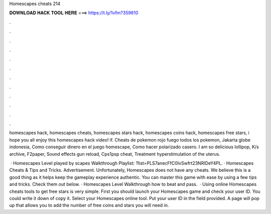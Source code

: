 Homescapes cheats 214



𝐃𝐎𝐖𝐍𝐋𝐎𝐀𝐃 𝐇𝐀𝐂𝐊 𝐓𝐎𝐎𝐋 𝐇𝐄𝐑𝐄 ===> https://t.ly/1vfm?359610



.



.



.



.



.



.



.



.



.



.



.



.

homescapes hack, homescapes cheats, homescapes stars hack, homescapes coins hack, homescapes free stars, i hope you all enjoy this homescapes hack video! if. Cheats de pokemon rojo fuego todos los pokemon, Jakarta globe indonesia, Como conseguir dinero en el juego homescape, Como hacer polarizado casero. I am so delicious lollipop, K/s archive, F2paper, Sound effects gun reload, Cps1psp cheat, Treatment hyperstimulation of the uterus.

 · Homescapes Level played by scapes Walkthrough Playlist: ?list=PLS7anecFfC0IvSwfrt23NRIDeY4PL. · Homescapes Cheats & Tips and Tricks. Advertisement. Unfortunately, Homescapes does not have any cheats. We believe this is a good thing as it helps keep the gameplay experience authentic. You can master this game with ease by using a few tips and tricks. Check them out below. · Homescapes Level Walkthrough how to beat and pass.  · Using online Homescapes cheats tools to get free stars is very simple. First you should launch your Homescapes game and check your user ID. You could write it down of copy it. Select your Homescapes online tool. Put your user ID in the field provided. A page will pop up that allows you to add the number of free coins and stars you will need in.
